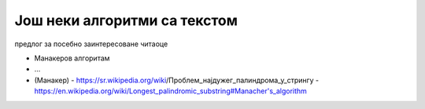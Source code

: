 Још неки алгоритми са текстом
=============================

предлог за посебно заинтересоване читаоце

- Манакеров алгоритам
- ...


- (Манакер)
  - https://sr.wikipedia.org/wiki/Проблем_најдужег_палиндрома_у_стрингу
  - https://en.wikipedia.org/wiki/Longest_palindromic_substring#Manacher's_algorithm
